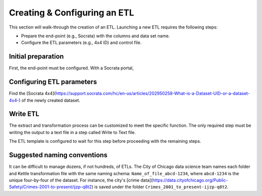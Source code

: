 =============================
Creating & Configuring an ETL
=============================

This section will walk-through the creation of an ETL. Launching a new ETL requires the following steps:

* Prepare the end-point (e.g., Socrata) with the columns and data set name.
* Configure the ETL parameters (e.g., 4x4 ID) and control file.



Initial preparation
-------------------
First, the end-point must be configured. With a Socrata portal, 



Configuring ETL parameters
--------------------------

Find the [Socrata 4x4](https://support.socrata.com/hc/en-us/articles/202950258-What-is-a-Dataset-UID-or-a-dataset-4x4-) of the newly created dataset.



Write ETL
---------

The extract and transformation process can be customized to meet the specific function. The only required step must be writing the output to a text file in a step called Write to Text file.

The ETL template is configured to wait for this step before proceeding with the remaining steps.




Suggested naming conventions
----------------------------
It can be difficult to manage dozens, if not hundreds, of ETLs. The City of Chicago data science team names each folder and Kettle transformation file with the same naming schema: ``Name_of_file_abcd-1234``, where ``abcd-1234`` is the unique four-by-four of the dataset. For instance, the city's [crime data](https://data.cityofchicago.org/Public-Safety/Crimes-2001-to-present/ijzp-q8t2) is saved under the folder ``Crimes_2001_to_present-ijzp-q8t2``.